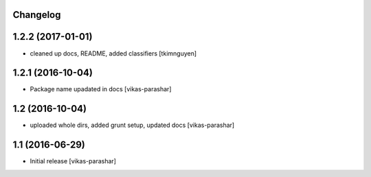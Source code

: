Changelog
---------


1.2.2 (2017-01-01)
------------------

- cleaned up docs, README, added classifiers 
  [tkimnguyen]

1.2.1 (2016-10-04)
------------------

- Package name upadated in docs 
  [vikas-parashar]

1.2 (2016-10-04)
----------------

- uploaded whole dirs, added grunt setup, updated docs 
  [vikas-parashar]

1.1 (2016-06-29)
----------------

- Initial release [vikas-parashar]
